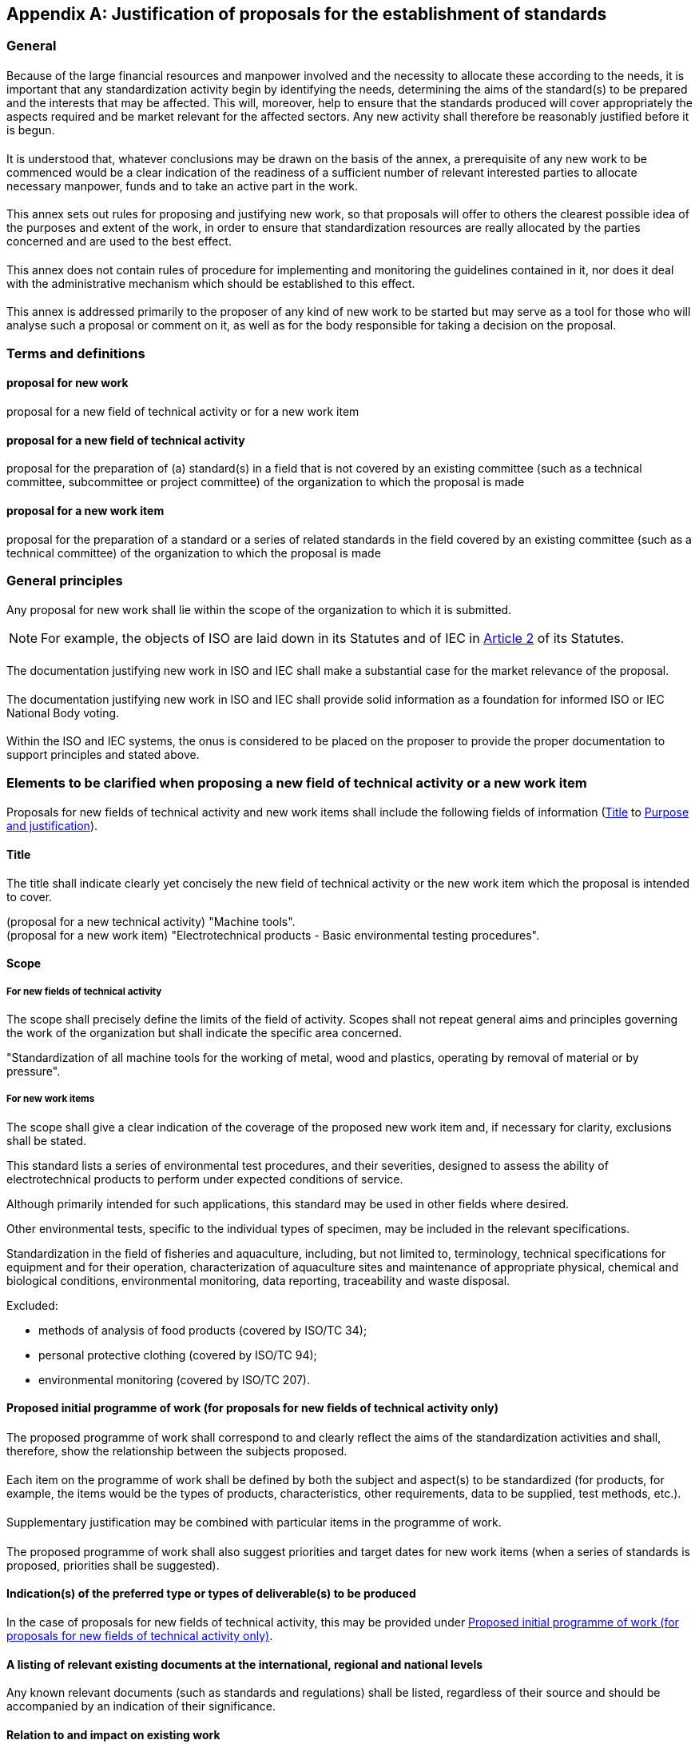 [[annexC]]
[appendix,obligation=normative]
== Justification of proposals for the establishment of standards

[[scls-C-1]]
=== General

[[scls-C-1-1]]
==== {blank}

Because of the large financial resources and manpower involved and the necessity to allocate these according to the needs, it is important that any standardization activity begin by identifying the needs, determining the aims of the standard(s) to be prepared and the interests that may be affected. This will, moreover, help to ensure that the standards produced will cover appropriately the aspects required and be market relevant for the affected sectors. Any new activity shall therefore be reasonably justified before it is begun.

[[scls-C-1-2]]
==== {blank}

It is understood that, whatever conclusions may be drawn on the basis of the annex, a prerequisite of any new work to be commenced would be a clear indication of the readiness of a sufficient number of relevant interested parties to allocate necessary manpower, funds and to take an active part in the work.

[[scls-C-1-3]]
==== {blank}

This annex sets out rules for proposing and justifying new work, so that proposals will offer to others the clearest possible idea of the purposes and extent of the work, in order to ensure that standardization resources are really allocated by the parties concerned and are used to the best effect.

[[scls-C-1-4]]
==== {blank}

This annex does not contain rules of procedure for implementing and monitoring the guidelines contained in it, nor does it deal with the administrative mechanism which should be established to this effect.

[[scls-C-1-5]]
==== {blank}

This annex is addressed primarily to the proposer of any kind of new work to be started but may serve as a tool for those who will analyse such a proposal or comment on it, as well as for the body responsible for taking a decision on the proposal.

[[scls-C-2]]
=== Terms and definitions

[[scls-C-2-1]]
==== proposal for new work

proposal for a new field of technical activity or for a new work item

[[scls-C-2-2]]
==== proposal for a new field of technical activity

proposal for the preparation of (a) standard(s) in a field that is not covered by an existing committee (such as a technical committee, subcommittee or project committee) of the organization to which the proposal is made

[[scls-C-2-3]]

==== proposal for a new work item

proposal for the preparation of a standard or a series of related standards in the field covered by an existing committee (such as a technical committee) of the organization to which the proposal is made

[[scls-C-3]]
=== General principles

[[scls-C-3-1]]
==== {blank}

Any proposal for new work shall lie within the scope of the organization to which it is submitted.

NOTE: For example, the objects of ISO are laid down in its Statutes and of IEC in https://www.iso.org/sites/directives/current/part1/index.xhtml#_idTextAnchor107[Article 2] of its Statutes.

[[scls-C-3-2]]
==== {blank}

The documentation justifying new work in ISO and IEC shall make a substantial case for the market relevance of the proposal.

[[scls-C-3-3]]
==== {blank}

The documentation justifying new work in ISO and IEC shall provide solid information as a foundation for informed ISO or IEC National Body voting.

[[scls-C-3-4]]
==== {blank}

Within the ISO and IEC systems, the onus is considered to be placed on the proposer to provide the proper documentation to support principles <<scls-C-3-2>> and <<scls-C-3-3>> stated above.

[[scls-C-4]]
=== Elements to be clarified when proposing a new field of technical activity or a new work item

[[scls-C-4-1]]
==== {blank}

Proposals for new fields of technical activity and new work items shall include the following fields of information (<<scls-C-4-2>> to <<scls-C-4-13>>).

[[scls-C-4-2]]
==== Title

The title shall indicate clearly yet concisely the new field of technical activity or the new work item which the proposal is intended to cover.

[example]
(proposal for a new technical activity) "Machine tools".

[example]
(proposal for a new work item) "Electrotechnical products - Basic environmental testing procedures".

[[scls-C-4-3]]
==== Scope

[[scls-C-4-3-1]]
===== For new fields of technical activity

The scope shall precisely define the limits of the field of activity. Scopes shall not repeat general aims and principles governing the work of the organization but shall indicate the specific area concerned.

[example]
"Standardization of all machine tools for the working of metal, wood and plastics, operating by removal of material or by pressure".

[[scls-C-4-3-2]]
===== For new work items

The scope shall give a clear indication of the coverage of the proposed new work item and, if necessary for clarity, exclusions shall be stated.

[example]
====
This standard lists a series of environmental test procedures, and their severities, designed to assess the ability of electrotechnical products to perform under expected conditions of service.

Although primarily intended for such applications, this standard may be used in other fields where desired.

Other environmental tests, specific to the individual types of specimen, may be included in the relevant specifications.
====

[example]
====
Standardization in the field of fisheries and aquaculture, including, but not limited to, terminology, technical specifications for equipment and for their operation, characterization of aquaculture sites and maintenance of appropriate physical, chemical and biological conditions, environmental monitoring, data reporting, traceability and waste disposal.

Excluded:

* methods of analysis of food products (covered by ISO/TC 34);
* personal protective clothing (covered by ISO/TC 94);
* environmental monitoring (covered by ISO/TC 207).
====

[[scls-C-4-4]]
==== Proposed initial programme of work (for proposals for new fields of technical activity only)

[[scls-C-4-4-1]]
===== {blank}

The proposed programme of work shall correspond to and clearly reflect the aims of the standardization activities and shall, therefore, show the relationship between the subjects proposed.

[[scls-C-4-4-2]]
===== {blank}

Each item on the programme of work shall be defined by both the subject and aspect(s) to be standardized (for products, for example, the items would be the types of products, characteristics, other requirements, data to be supplied, test methods, etc.).

[[scls-C-4-4-3]]
===== {blank}

Supplementary justification may be combined with particular items in the programme of work.

[[scls-C-4-4-4]]
===== {blank}

The proposed programme of work shall also suggest priorities and target dates for new work items (when a series of standards is proposed, priorities shall be suggested).

[[scls-C-4-5]]
==== Indication(s) of the preferred type or types of deliverable(s) to be produced

In the case of proposals for new fields of technical activity, this may be provided under <<scls-C-4-4>>.

[[scls-C-4-6]]
==== A listing of relevant existing documents at the international, regional and national levels

Any known relevant documents (such as standards and regulations) shall be listed, regardless of their source and should be accompanied by an indication of their significance.

[[scls-C-4-7]]
==== Relation to and impact on existing work

[[scls-C-4-7-1]]
===== {blank}

A statement shall be provided regarding any relation or impact the proposed work may have on existing work, especially existing ISO and IEC deliverables. The proposer should explain how the work differs from apparently similar work, or explain how duplication and conflict will be minimized.

[[scls-C-4-7-2]]
===== {blank}

If seemingly similar or related work is already in the scope of other committees of the organization or in other organizations, the proposed scope shall distinguish between the proposed work and the other work.

[[scls-C-4-7-3]]
===== {blank}

The proposer shall indicate whether his or her proposal could be dealt with by widening the scope of an existing committee or by establishing a new committee.

[[scls-C-4-8]]
==== Relevant country participation

[[scls-C-4-8-1]]
===== {blank}

For proposals for new fields of technical activity, a listing of relevant countries should be provided where the subject of the proposal is important to their national commercial interests.

[[scls-C-4-8-2]]
===== {blank}

For proposals for new work item within existing committees, a listing of relevant countries should be provided which are not already P-members of the committee, but for whom the subject of the proposal is important to their national commercial interests.

[[scls-C-4-9]]
==== Cooperation and liaison

[[scls-C-4-9-1]]
===== {blank}

A list of relevant external international organizations or internal parties (other than ISO and/or IEC committees) to be engaged as liaisons in the development of the deliverable(s) shall be provided.

[[scls-C-4-9-2]]
===== {blank}

In order to avoid conflict with, or duplication of efforts of, other bodies, it is important to indicate all points of possible conflict or overlap.

[[scls-C-4-9-3]]
===== {blank}

The result of any communication with other interested bodies shall also be included.

[[scls-C-4-10]]
==== Affected stakeholders

A simple and concise statement shall be provided identifying and describing relevant affected stakeholder categories (including small and medium sized enterprises) and how they will each benefit from or be impacted by the proposed deliverable(s).

[[scls-C-4-11]]
==== Base document (for proposals for new work items only)

[[scls-C-4-11-1]]
===== {blank}

When the proposer considers that an existing well-established document may be acceptable as a standard (with or without amendments) this shall be indicated with appropriate justification and a copy attached to the proposal.

[[scls-C-4-11-2]]
===== {blank}

All proposals for new work items shall include an attached existing document to serve as an initial basis for the ISO or IEC deliverable or a proposed outline or table of contents.

[[scls-C-4-11-3]]
===== {blank}

If an existing document is attached that is copyrighted or includes copyrighted content, the proposer shall ensure that appropriate permissions have been granted in writing for ISO or IEC to use that copyrighted content.

[[scls-C-4-12]]
==== Leadership commitment

[[scls-C-4-12-1]]
===== {blank}

In the case of a proposal for a new field of technical activity, the proposer shall indicate whether his/her organization is prepared to undertake the secretariat work required.

[[scls-C-4-12-2]]
===== {blank}

In the case of a proposal for new work item, the proposer shall also nominate a project leader.

[[scls-C-4-13]]
==== Purpose and justification

[[scls-C-4-13-1]]
===== {blank}

The purpose and justification of the standard to be prepared shall be made clear and the need for standardization of each aspect (such as characteristics) to be included in the standard shall be justified.

[[scls-C-4-13-2]]
===== {blank}

If a series of new work items is proposed the purpose and the justification of which is common, a common proposal may be drafted including all elements to be clarified and enumerating the titles and scopes of each individual item.

[[scls-C-4-13-3]]
===== {blank}

Please note that the items listed in the bullet points below represent a menu of suggestions or ideas for possible documentation to support the purpose and justification of proposals. Proposers should consider these suggestions, but they are not limited to them, nor are they required to comply strictly with them. What is most important is that proposers develop and provide purpose and justification information that is most relevant to their proposals and that makes a substantial business case for the market relevance and need of their proposals. Thorough, well-developed and robust purpose and justification documentation will lead to more informed consideration of proposals and ultimately their possible success in the ISO and IEC systems.

* A simple and concise statement describing the business, technological, societal or environmental issue that the proposal seeks to address, preferably linked to the Strategic Business Plan of the concerned ISO or IEC committee.
* Documentation on relevant global metrics that demonstrate the extent or magnitude of the economic, technological, societal or environmental issue, or the new market. This may include an estimate of the potential sales of the resulting standard(s) as an indicator of potential usage and global relevance.
* Technological benefit - a simple and concise statement describing the technological impact of the proposal to support coherence in systems and emerging technologies, convergence of merging technologies, interoperability, resolution of competing technologies, future innovation, etc.
* Economic benefit - a simple and concise statement describing the potential of the proposal to remove barriers to trade, improve international market access, support public procurement, improve business efficiency for a broad range of enterprises including small and medium sized ones, and/or result in a flexible, cost-effective means of complying with international and regional rules/conventions, etc. A simple cost/benefit analysis relating the cost of producing the deliverable(s) to the expected economic benefit to businesses worldwide may also be helpful.
* Societal benefit(s) - a simple and concise statement describing any societal benefits expected from the proposed deliverable(s).
* Environmental benefit(s) - a simple and concise statement describing any environmental or wider sustainability benefits expected from the proposed deliverable(s).
* A simple and concise statement clearly describing the intended use(s) of the proposed deliverable(s), for example, whether the deliverable is intended as requirements to support conformity assessment or only as guidance or recommended best practices; whether the deliverable is a management system standard; whether the deliverable is intended for use or reference in technical regulation; whether the deliverable is intended to be used to support legal cases in relation to international treaties and agreements.
* A simple and concise statement of metrics for the committee to track in order to assess the impact of the published standard over time to achieve the benefits to stakeholders documented under <<scls-C-4-10>> above.
* A statement assessing the prospect of the resulting deliverable(s) being compliant with, for the IEC, the IEC Global Relevance Policy: https://www.iec.ch/members_experts/refdocs/ac_cl/AC_200817e_AC.pdf and for ISO, with ISO's Global Relevance Policy https://www.iso.org/iso/home/standards_development/governance_of_technical_work.htm and the ISO/TMB recommendations (see NOTE below) regarding sustainable development and sustainability, where relevant.
+
--
NOTE: For ISO, the ISO/TMB confirmed the following recommendations: 1) When a committee (in any sector) develops a standard dealing with sustainability/sustainable development the standard must remain within the context of the committee's scope of work; 2) The committee should also notify the TMB with the title and scope as early as possible; 3) The committee undertaking such work should clarify its intentions in the Introduction of the specific standard(s); 4) The most widely used definition of sustainable development is the one from the UN Brundtland committee on sustainable development: development that meets the needs of the present without compromising the ability of future generations to meet their own needs.
--
* A statement assessing the proposal's compliance with the Principles for developing ISO and IEC Standards related to or supporting public policy initiatives (for ISO see Annex SO in the Consolidated ISO Supplement and for IEC and ISO see http://www.iso.org/sites/policy/[Using and referencing ISO and IEC standards to support public policy]: http://www.iso.org/sites/policy/) and the possible relation of the resulting deliverable(s) to public policy, including a statement regarding the potential for easier market access due to conformity with appropriate legislation.
